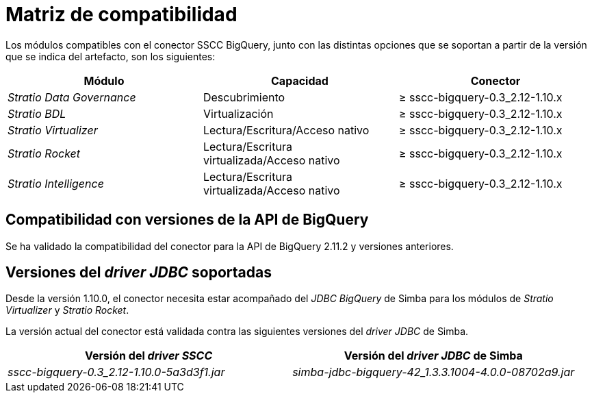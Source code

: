 = Matriz de compatibilidad

Los módulos compatibles con el conector SSCC BigQuery, junto con las distintas opciones que se soportan a partir de la versión que se indica del artefacto, son los siguientes:

[cols="1,1,1"]
|===
|Módulo |Capacidad |Conector

| _Stratio Data Governance_
| Descubrimiento
| ≥ sscc-bigquery-0.3_2.12-1.10.x

| _Stratio BDL_
| Virtualización
| ≥ sscc-bigquery-0.3_2.12-1.10.x

| _Stratio Virtualizer_
| Lectura/Escritura/Acceso nativo
| ≥ sscc-bigquery-0.3_2.12-1.10.x

| _Stratio Rocket_
| Lectura/Escritura virtualizada/Acceso nativo
| ≥ sscc-bigquery-0.3_2.12-1.10.x

| _Stratio Intelligence_
| Lectura/Escritura virtualizada/Acceso nativo
| ≥ sscc-bigquery-0.3_2.12-1.10.x
|===

== Compatibilidad con versiones de la API de BigQuery

Se ha validado la compatibilidad del conector para la API de BigQuery 2.11.2 y versiones anteriores.

== Versiones del _driver JDBC_ soportadas

Desde la versión 1.10.0, el conector necesita estar acompañado del _JDBC BigQuery_ de Simba para los módulos de _Stratio Virtualizer_ y _Stratio Rocket_.

La versión actual del conector está validada contra las siguientes versiones del _driver JDBC_ de Simba.

|===
| Versión del _driver SSCC_ | Versión del _driver JDBC_ de Simba

| _sscc-bigquery-0.3_2.12-1.10.0-5a3d3f1.jar_
| _simba-jdbc-bigquery-42_1.3.3.1004-4.0.0-08702a9.jar_
|===
